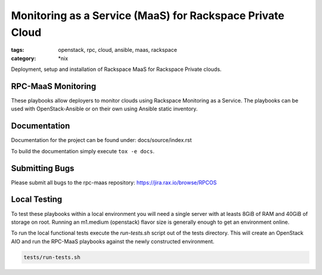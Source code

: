 Monitoring as a Service (MaaS) for Rackspace Private Cloud
##########################################################
:tags: openstack, rpc, cloud, ansible, maas, rackspace
:category: \*nix

Deployment, setup and installation of Rackspace MaaS for Rackspace Private clouds.

RPC-MaaS Monitoring
-------------------

These playbooks allow deployers to monitor clouds using Rackspace Monitoring as a Service.
The playbooks can be used with OpenStack-Ansible or on their own using Ansible static
inventory.


Documentation
-------------

Documentation for the project can be found under: docs/source/index.rst

To build the documentation simply execute ``tox -e docs``.


Submitting Bugs
---------------

Please submit all bugs to the rpc-maas repository:
https://jira.rax.io/browse/RPCOS


Local Testing
-------------

To test these playbooks within a local environment you will need a single server with
at leasts 8GiB of RAM and 40GiB of storage on root. Running an m1.medium (openstack)
flavor size is generally enough to get an environment online.

To run the local functional tests execute the `run-tests.sh` script out of the tests
directory. This will create an OpenStack AIO and run the RPC-MaaS playbooks against
the newly constructed environment.

.. code-block:: bash

    tests/run-tests.sh
